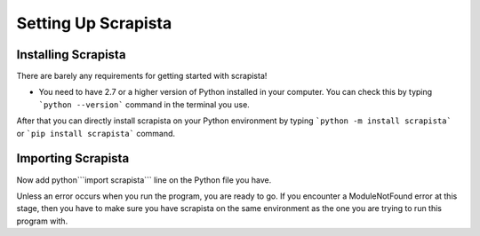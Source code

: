 .. _settingup:

Setting Up Scrapista
====================

Installing Scrapista 
---------------------
There are barely any requirements for getting started with scrapista!

- You need to have 2.7 or a higher version of Python installed in your computer. You can check this by typing ```python --version``` command in the terminal you use.

After that you can directly install scrapista on your Python environment by typing ```python -m install scrapista``` or ```pip install scrapista``` command. 

.. _importingscrapista:
Importing Scrapista
--------------------
Now add python```import scrapista``` line on the Python file you have. 

Unless an error occurs when you run the program, you are ready to go. If you encounter a ModuleNotFound error at this stage, then you have to make sure you have scrapista on the same environment as the one you are trying to run this program with. 

